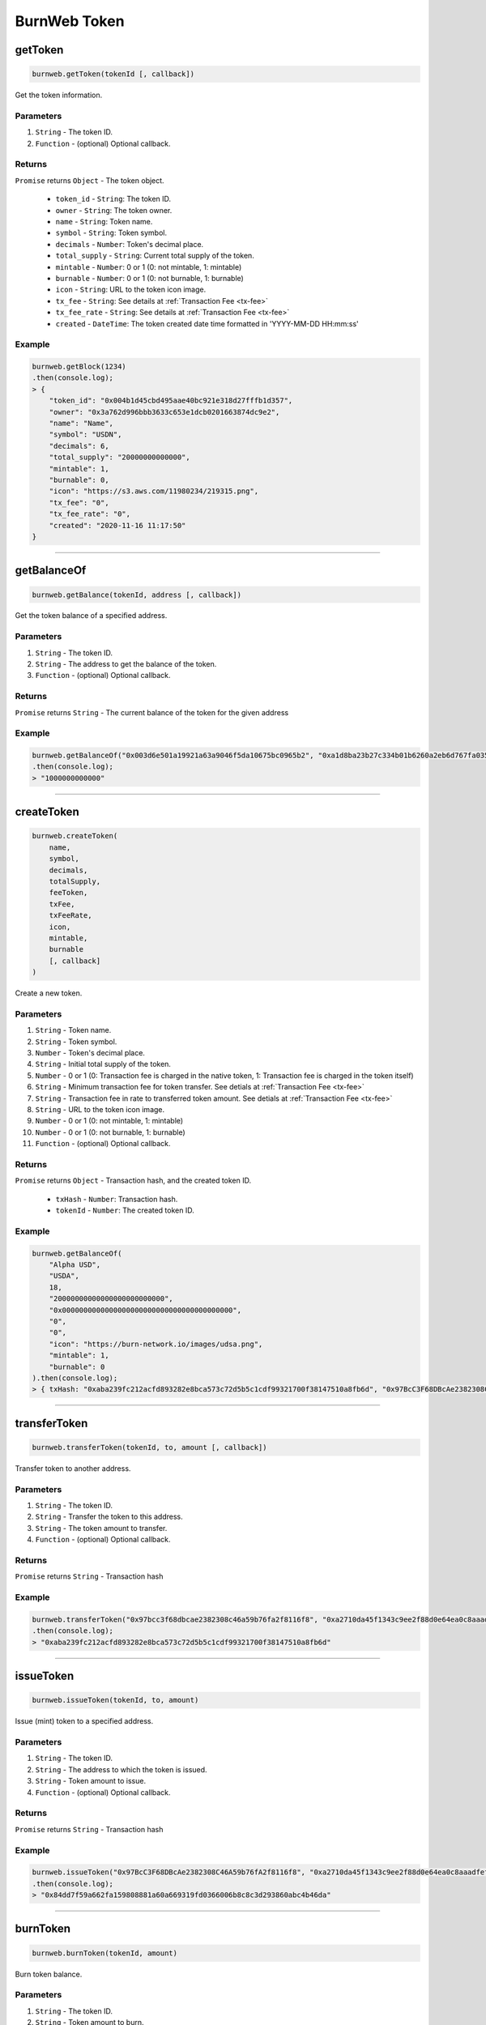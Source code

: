 .. _burnweb-token:

=============
BurnWeb Token
=============

getToken
=====================

.. code-block:: javascript

    burnweb.getToken(tokenId [, callback])

Get the token information.

----------
Parameters
----------

1. ``String`` - The token ID.
2. ``Function`` - (optional) Optional callback.

-------
Returns
-------

``Promise`` returns ``Object`` - The token object.

  - ``token_id`` - ``String``: The token ID.
  - ``owner`` - ``String``: The token owner.
  - ``name`` - ``String``: Token name.
  - ``symbol`` - ``String``: Token symbol.
  - ``decimals`` - ``Number``: Token's decimal place.
  - ``total_supply`` - ``String``: Current total supply of the token.
  - ``mintable`` - ``Number``: 0 or 1 (0: not mintable, 1: mintable)
  - ``burnable`` - ``Number``: 0 or 1 (0: not burnable, 1: burnable)
  - ``icon`` - ``String``: URL to the token icon image.
  - ``tx_fee`` - ``String``: See details at :ref:`Transaction Fee <tx-fee>` 
  - ``tx_fee_rate`` - ``String``: See details at :ref:`Transaction Fee <tx-fee>` 
  - ``created`` - ``DateTime``: The token created date time formatted in 'YYYY-MM-DD HH:mm:ss'

-------
Example
-------


.. code-block:: javascript

    burnweb.getBlock(1234)
    .then(console.log);
    > {
        "token_id": "0x004b1d45cbd495aae40bc921e318d27fffb1d357",
        "owner": "0x3a762d996bbb3633c653e1dcb0201663874dc9e2",
        "name": "Name",
        "symbol": "USDN",
        "decimals": 6,
        "total_supply": "20000000000000",
        "mintable": 1,
        "burnable": 0,
        "icon": "https://s3.aws.com/11980234/219315.png",
        "tx_fee": "0",
        "tx_fee_rate": "0",
        "created": "2020-11-16 11:17:50"
    }

------------------------------------------------------------------------------

getBalanceOf
=====================

.. code-block:: javascript

    burnweb.getBalance(tokenId, address [, callback])

Get the token balance of a specified address.

----------
Parameters
----------

1. ``String`` - The token ID.
2. ``String`` - The address to get the balance of the token.
3. ``Function`` - (optional) Optional callback.

-------
Returns
-------

``Promise`` returns ``String`` - The current balance of the token for the given address

-------
Example
-------

.. code-block:: javascript

    burnweb.getBalanceOf("0x003d6e501a19921a63a9046f5da10675bc0965b2", "0xa1d8ba23b27c334b01b6260a2eb6d767fa035cb2")
    .then(console.log);
    > "1000000000000"

------------------------------------------------------------------------------

createToken
=====================

.. code-block:: javascript

    burnweb.createToken(
        name,
        symbol,
        decimals,
        totalSupply,
        feeToken,
        txFee,
        txFeeRate,
        icon,
        mintable,
        burnable
        [, callback]
    )

Create a new token.

----------
Parameters
----------

1. ``String`` - Token name.
2. ``String`` - Token symbol.
3. ``Number`` - Token's decimal place.
4. ``String`` - Initial total supply of the token.
5. ``Number`` - 0 or 1 (0: Transaction fee is charged in the native token, 1: Transaction fee is charged in the token itself) 
6. ``String`` - Minimum transaction fee for token transfer. See detials at :ref:`Transaction Fee <tx-fee>` 
7. ``String`` - Transaction fee in rate to transferred token amount. See detials at :ref:`Transaction Fee <tx-fee>` 
8. ``String`` - URL to the token icon image.
9. ``Number`` - 0 or 1 (0: not mintable, 1: mintable)
10. ``Number`` - 0 or 1 (0: not burnable, 1: burnable)
11. ``Function`` - (optional) Optional callback.

-------
Returns
-------

``Promise`` returns ``Object`` - Transaction hash, and the created token ID.

  - ``txHash`` - ``Number``: Transaction hash.
  - ``tokenId`` - ``Number``: The created token ID.

-------
Example
-------

.. code-block:: javascript

    burnweb.getBalanceOf(
        "Alpha USD",
        "USDA",
        18,
        "20000000000000000000000000",
        "0x0000000000000000000000000000000000000000",
        "0",
        "0",
        "icon": "https://burn-network.io/images/udsa.png",
        "mintable": 1,
        "burnable": 0
    ).then(console.log);
    > { txHash: "0xaba239fc212acfd893282e8bca573c72d5b5c1cdf99321700f38147510a8fb6d", "0x97BcC3F68DBcAe2382308C46A59b76fA2f8116f8" }

------------------------------------------------------------------------------

transferToken
=====================

.. code-block:: javascript

    burnweb.transferToken(tokenId, to, amount [, callback])

Transfer token to another address.

----------
Parameters
----------

1. ``String`` - The token ID.
2. ``String`` - Transfer the token to this address.
3. ``String`` - The token amount to transfer.
4. ``Function`` - (optional) Optional callback.

-------
Returns
-------

``Promise`` returns ``String`` - Transaction hash

-------
Example
-------

.. code-block:: javascript

    burnweb.transferToken("0x97bcc3f68dbcae2382308c46a59b76fa2f8116f8", "0xa2710da45f1343c9ee2f88d0e64ea0c8aaadfeff", "20000")
    .then(console.log);
    > "0xaba239fc212acfd893282e8bca573c72d5b5c1cdf99321700f38147510a8fb6d"

------------------------------------------------------------------------------

issueToken
=====================

.. code-block:: javascript

    burnweb.issueToken(tokenId, to, amount)

Issue (mint) token to a specified address.

----------
Parameters
----------

1. ``String`` - The token ID.
2. ``String`` - The address to which the token is issued.
3. ``String`` - Token amount to issue.
4. ``Function`` - (optional) Optional callback.

-------
Returns
-------

``Promise`` returns ``String`` - Transaction hash

-------
Example
-------

.. code-block:: javascript

    burnweb.issueToken("0x97BcC3F68DBcAe2382308C46A59b76fA2f8116f8", "0xa2710da45f1343c9ee2f88d0e64ea0c8aaadfeff", "1000000000000000000000000")
    .then(console.log);
    > "0x84dd7f59a662fa159808881a60a669319fd0366006b8c8c3d293860abc4b46da"

------------------------------------------------------------------------------

burnToken
=====================

.. code-block:: javascript

    burnweb.burnToken(tokenId, amount)

Burn token balance.

----------
Parameters
----------

1. ``String`` - The token ID.
2. ``String`` - Token amount to burn. 
3. ``Function`` - (optional) Optional callback.

-------
Returns
-------

``Promise`` returns ``String`` - Transaction hash

-------
Example
-------

.. code-block:: javascript

    burnweb.burnToken("0x97BcC3F68DBcAe2382308C46A59b76fA2f8116f8", "100000000000000000000")
    .then(console.log);
    > "0xe0509cc9e9569a693e38246cffaeb3997d44167c9cc2500088505cd68abe9d23"

------------------------------------------------------------------------------

listTokenTransactions
=====================

.. code-block:: javascript

    burnweb.listTokenTransactions(tokenId, from, to, start, end [, callback])

List transactions for specified token.

----------
Parameters
----------

1. ``String`` - The token ID.
2. ``String`` - (optional) Token sender
3. ``String`` - (optional) Token receiver
4. ``String`` - DateTime range start (e.g. "2021-02-15 07:52:37")
5. ``String`` - DateTime range end (e.g. "2025-02-15 01:00:00")
6. ``Function`` - (optional) Optional callback.

-------
Returns
-------

``Promise`` returns ``Object`` - The list of transaction object.

  - ``tx_id`` 32 Bytes - ``String``: Hash of the transaction.
  - ``block_number`` - ``Number``: The block number where the transaction is included.
  - ``nonce`` - ``Number``: Unique number for the transaction.
  - ``token_id`` - ``String``: If token transfer transaction, the token id of the transferred token.
  - ``source`` - ``String``: If token transfer transaction, the addresss of the token sender.
  - ``target`` - ``String``: If token transfer transaction, the addresss of the token receiver.
  - ``amount`` - ``Number``: If token transfer transaction, the amount of token transferred.
  - ``fee`` - ``Number``: Transaction fee deducted. See :ref:`fee <tx-fee>` for more details.
  - ``data`` - ``String``: RLP endoded parameters. See :ref:`data <tx-data>` for more details.
  - ``signature`` - ``String``: Transaction signature. See :ref:`signature <tx-hash-signature>` for more details.
  - ``created`` - ``DateTime``: The transaction created date time formatted in 'YYYY-MM-DD HH:mm:ss'

-------
Example
-------

.. code-block:: javascript

    burnweb.listTokenTransactions("0x0000000000000000000000000000000000000000", undefined, undefined, "2021-02-15 00:0:00", "9999-01-01 00:00:00")
    .then(console.log);
    > [
        {
          "tx_id": "0x335341f1cba6eb17b7c6cbf76d59db5a8ba4f936cd88977892c704b089f0b91a",
          "block_number": "8898401",
          "nonce": "388348616525703",
          "token_id": "0x0000000000000000000000000000000000000000",
          "source": "0x4bea9f4ebba2c63289fb257ed58df1e0e572b1e4",
          "target": "0x93106e4f822ec69776f8fa8dfa514701308cd510",
          "amount": "1100000000000000000",
          "fee": "100",
          "data": "",
          "signature": "8422d2f46d65626f0be85788d8595135fbf4af048b1a77fa00495ff9ba17b6bc94ee66066ed5b64217c57a727f3ce833a3be2e310723b6bf4c68bb45c07e23ccf9af2f",
          "created": "2021-02-15 07:52:46"
        }
      ]